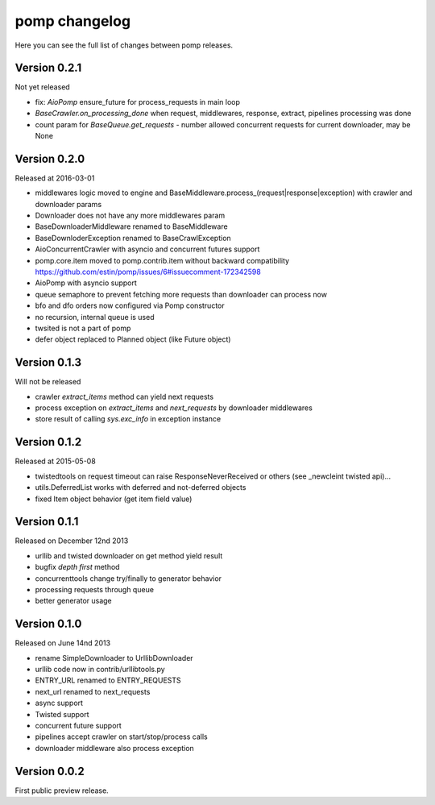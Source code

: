 pomp changelog
==============

Here you can see the full list of changes between pomp releases.

Version 0.2.1
-------------

Not yet released

- fix: `AioPomp` ensure_future for process_requests in main loop
- `BaseCrawler.on_processing_done` when request, middlewares, response,
  extract, pipelines processing was done
- count param for `BaseQueue.get_requests` - number allowed concurrent
  requests for current downloader, may be None

Version 0.2.0
-------------

Released at 2016-03-01

- middlewares logic moved to engine and
  BaseMiddleware.process_(request|response|exception) with
  crawler and downloader params
- Downloader does not have any more middlewares param
- BaseDownloaderMiddleware renamed to BaseMiddleware
- BaseDownloderException renamed to BaseCrawlException
- AioConcurrentCrawler with asyncio and concurrent futures support
- pomp.core.item moved to pomp.contrib.item without backward
  compatibility https://github.com/estin/pomp/issues/6#issuecomment-172342598
- AioPomp with asyncio support
- queue semaphore to prevent fetching more requests than downloader can
  process now
- bfo and dfo orders now configured via Pomp constructor
- no recursion, internal queue is used
- twsited is not a part of pomp
- defer object replaced to Planned object (like Future object)


Version 0.1.3
-------------

Will not be released

- crawler `extract_items` method can yield next requests
- process exception on `extract_items` and `next_requests` by downloader
  middlewares
- store result of calling `sys.exc_info` in exception instance

Version 0.1.2
-------------

Released at 2015-05-08

- twistedtools on request timeout can raise ResponseNeverReceived or
  others (see _newcleint twisted api)...
- utils.DeferredList works with deferred and not-deferred objects
- fixed Item object behavior (get item field value)


Version 0.1.1
-------------

Released on December 12nd 2013

- urllib and twisted downloader on get method yield result
- bugfix `depth first` method
- concurrenttools change try/finally to generator behavior
- processing requests through queue
- better generator usage


Version 0.1.0
-------------

Released on June 14nd 2013

- rename SimpleDownloader to UrllibDownloader
- urllib code now in contrib/urllibtools.py
- ENTRY_URL renamed to ENTRY_REQUESTS
- next_url renamed to next_requests
- async support
- Twisted support
- concurrent future support
- pipelines accept crawler on start/stop/process calls
- downloader middleware also process exception


Version 0.0.2
-------------

First public preview release.
